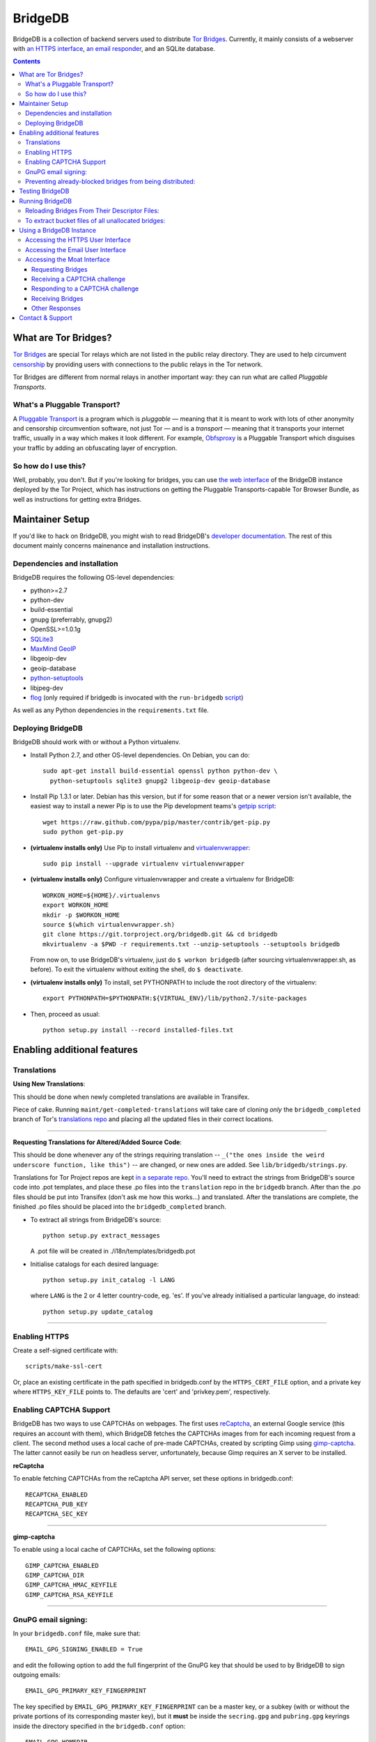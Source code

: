 **********************************************************
BridgeDB |Latest Version| |Build Status| |Coverage Status|
**********************************************************

BridgeDB is a collection of backend servers used to distribute `Tor Bridges
<https://www.torproject.org/docs/bridges>`__. Currently, it mainly consists of
a webserver with `an HTTPS interface <https://bridges.torproject.org>`__,
`an email responder <mailto:bridges@torproject.org>`__, and an SQLite database.

.. |Latest Version| image:: https://pypip.in/version/bridgedb/badge.svg?style=flat
   :target: https://pypi.python.org/pypi/bridgedb/
.. |Build Status| image:: https://travis-ci.org/isislovecruft/bridgedb.svg
   :target: https://travis-ci.org/isislovecruft/bridgedb
.. |Coverage Status| image:: https://coveralls.io/repos/isislovecruft/bridgedb/badge.png?branch=develop
   :target: https://coveralls.io/r/isislovecruft/bridgedb?branch=develop


.. image:: doc/sphinx/source/_static/bay-bridge.jpg
   :scale: 80%
   :align: center


.. contents::
   :backlinks: entry


=====================
What are Tor Bridges?
=====================

`Tor Bridges <https://www.torproject.org/docs/bridges>`__ are special
Tor relays which are not listed in the public relay directory. They are
used to help circumvent `censorship <https://ooni.torproject.org>`__ by
providing users with connections to the public relays in the Tor
network.

Tor Bridges are different from normal relays in another important way:
they can run what are called *Pluggable* *Transports*.

-----------------------------
What's a Pluggable Transport?
-----------------------------

A `Pluggable
Transport <https://www.torproject.org/docs/pluggable-transports.html.en>`__
is a program which is *pluggable* — meaning that it is meant to work
with lots of other anonymity and censorship circumvention software, not
just Tor — and is a *transport* — meaning that it transports your
internet traffic, usually in a way which makes it look different. For
example,
`Obfsproxy <https://www.torproject.org/projects/obfsproxy.html.en>`__ is
a Pluggable Transport which disguises your traffic by adding an
obfuscating layer of encryption.

---------------------
So how do I use this?
---------------------

Well, probably, you don't. But if you're looking for bridges, you can
use `the web interface <https://bridges.torproject.org>`__ of the
BridgeDB instance deployed by the Tor Project, which has instructions on
getting the Pluggable Transports-capable Tor Browser Bundle, as well as
instructions for getting extra Bridges.


================
Maintainer Setup
================

If you'd like to hack on BridgeDB, you might wish to read BridgeDB's
`developer documentation <https://pythonhosted.org/bridgedb/>`__.  The rest of
this document mainly concerns mainenance and installation instructions.

-----------------------------
Dependencies and installation
-----------------------------

BridgeDB requires the following OS-level dependencies:

-  python>=2.7
-  python-dev
-  build-essential
-  gnupg (preferrably, gnupg2)
-  OpenSSL>=1.0.1g
-  `SQLite3 <http://www.maxmind.com/app/python>`__
-  `MaxMind GeoIP <https://www.maxmind.com/en/geolocation_landing>`__
-  libgeoip-dev
-  geoip-database
-  `python-setuptools <https://pypi.python.org/pypi/setuptools>`__
-  libjpeg-dev
-  `flog <https://packages.debian.org/jessie/flog>`__ (only required if bridgedb
   is invocated with the ``run-bridgedb`` `script
   <https://gitweb.torproject.org/project/bridges/bridgedb-admin.git/tree/bin/run-bridgedb>`__)

As well as any Python dependencies in the ``requirements.txt`` file.

.. note: There are additional dependencies for things like running the test
    suites, building BridgeDB's developer documentation, etc. Read on for more
    info if you wish to enable addition features.


------------------
Deploying BridgeDB
------------------

BridgeDB should work with or without a Python virtualenv.

-  Install Python 2.7, and other OS-level dependencies. On Debian, you
   can do::

         sudo apt-get install build-essential openssl python python-dev \
           python-setuptools sqlite3 gnupg2 libgeoip-dev geoip-database


-  Install Pip 1.3.1 or later. Debian has this version, but if for some
   reason that or a newer version isn't available, the easiest way to
   install a newer Pip is to use the Pip development teams's `getpip
   script <https://raw.github.com/pypa/pip/master/contrib/get-pip.py>`__::

         wget https://raw.github.com/pypa/pip/master/contrib/get-pip.py
         sudo python get-pip.py


-  **(virtualenv installs only)** Use Pip to install virtualenv and
   `virtualenvwrapper <https://virtualenvwrapper.readthedocs.org>`__::

         sudo pip install --upgrade virtualenv virtualenvwrapper


-  **(virtualenv installs only)** Configure virtualenvwrapper and create a
   virtualenv for BridgeDB::

         WORKON_HOME=${HOME}/.virtualenvs
         export WORKON_HOME
         mkdir -p $WORKON_HOME
         source $(which virtualenvwrapper.sh)
         git clone https://git.torproject.org/bridgedb.git && cd bridgedb
         mkvirtualenv -a $PWD -r requirements.txt --unzip-setuptools --setuptools bridgedb

   From now on, to use BridgeDB's virtualenv, just do ``$ workon bridgedb``
   (after sourcing virtualenvwrapper.sh, as before). To exit the virtualenv
   without exiting the shell, do ``$ deactivate``.


-  **(virtualenv installs only)** To install, set PYTHONPATH to include the
   root directory of the virtualenv::

         export PYTHONPATH=$PYTHONPATH:${VIRTUAL_ENV}/lib/python2.7/site-packages


-  Then, proceed as usual::

         python setup.py install --record installed-files.txt


============================
Enabling additional features
============================

------------
Translations
------------

**Using New Translations**:

This should be done when newly completed translations are available in
Transifex.

Piece of cake. Running ``maint/get-completed-translations`` will take
care of cloning *only* the ``bridgedb_completed`` branch of Tor's
`translations repo <https://gitweb.torproject.org/translation.git>`__
and placing all the updated files in their correct locations.

-------

**Requesting Translations for Altered/Added Source Code**:

This should be done whenever any of the strings requiring translation --
``_("the ones inside the weird underscore function, like this")`` -- are
changed, or new ones are added. See ``lib/bridgedb/strings.py``.

Translations for Tor Project repos are kept `in a separate
repo <https://gitweb.torproject.org/translation.git>`__. You'll need to
extract the strings from BridgeDB's source code into .pot templates, and
place these .po files into the ``translation`` repo in the ``bridgedb``
branch. After than the .po files should be put into Transifex (don't ask
me how this works…) and translated. After the translations are complete,
the finished .po files should be placed into the ``bridgedb_completed``
branch.

-  To extract all strings from BridgeDB's source::

         python setup.py extract_messages

   A .pot file will be created in ./i18n/templates/bridgedb.pot


-  Initialise catalogs for each desired language::

         python setup.py init_catalog -l LANG

   where ``LANG`` is the 2 or 4 letter country-code, eg. 'es'. If you've
   already initialised a particular language, do instead::

         python setup.py update_catalog


-------

--------------
Enabling HTTPS
--------------

Create a self-signed certificate with::

         scripts/make-ssl-cert

Or, place an existing certificate in the path specified in bridgedb.conf
by the ``HTTPS_CERT_FILE`` option, and a private key where
``HTTPS_KEY_FILE`` points to. The defaults are 'cert' and 'privkey.pem',
respectively.


------------------------
Enabling CAPTCHA Support
------------------------

BridgeDB has two ways to use CAPTCHAs on webpages. The first uses reCaptcha_,
an external Google service (this requires an account with them), which
BridgeDB fetches the CAPTCHAs images from for each incoming request from a
client. The second method uses a local cache of pre-made CAPTCHAs, created by
scripting Gimp using gimp-captcha_. The latter cannot easily be run on
headless server, unfortunately, because Gimp requires an X server to be
installed.

.. _reCaptcha: https://www.google.com/recaptcha
.. _gimp-captcha: https://github.com/isislovecruft/gimp-captcha


**reCaptcha**

To enable fetching CAPTCHAs from the reCaptcha API server, set these
options in bridgedb.conf::

      RECAPTCHA_ENABLED
      RECAPTCHA_PUB_KEY
      RECAPTCHA_SEC_KEY

-------

**gimp-captcha**

To enable using a local cache of CAPTCHAs, set the following options::

      GIMP_CAPTCHA_ENABLED
      GIMP_CAPTCHA_DIR
      GIMP_CAPTCHA_HMAC_KEYFILE
      GIMP_CAPTCHA_RSA_KEYFILE

-------

--------------------
GnuPG email signing:
--------------------

In your ``bridgedb.conf`` file, make sure that::

      EMAIL_GPG_SIGNING_ENABLED = True

and edit the following option to add the full fingerprint of the GnuPG key
that should be used to by BridgeDB to sign outgoing emails::

      EMAIL_GPG_PRIMARY_KEY_FINGERPRINT

The key specified by ``EMAIL_GPG_PRIMARY_KEY_FINGERPRINT`` can be a master
key, or a subkey (with or without the private portions of its corresponding
master key), but it **must** be inside the ``secring.gpg`` and ``pubring.gpg``
keyrings inside the directory specified in the ``bridgedb.conf`` option::

      EMAIL_GPG_HOMEDIR

If the key has requires a passphrase for signing, you'll also need to set
either of::

      EMAIL_GPG_PASSPHRASE
      EMAIL_GPG_PASSPHRASE_FILE


----------------------------------------------------------
Preventing already-blocked bridges from being distributed:
----------------------------------------------------------

Uncomment or add ``COUNTRY_BLOCK_FILE`` to your bridgedb.conf. This file
should contain one bridge entry per line, in the format::

      fingerprint <bridge fingerprint> country-code <country code>

If the ``COUNTRY_BLOCK_FILE`` file is present, bridgedb will filter
blocked bridges from the responses it gives to clients requesting
bridges.


================
Testing BridgeDB
================

Before running to any of BridgeDB's test suites, make sure you have the
additional dependencies in the Pip requirements file,
``.test.requirements.txt`` installed::

      pip install -r .test.requirements.txt

To create a bunch of fake bridge descriptors to test BridgeDB, do::

      bridgedb mock [-n NUMBER_OF_DESCRIPTORS]

Note that you will need to install
`leekspin <https://pypi.python.org/pypi/leekspin>`__ in order to run the
``bridgedb mock`` command. See ``doc/HACKING.md`` for details.

And finally, to run the test suites, do::

      make coverage

If you just want to run the tests, and don't care about code coverage
statistics, see the ``bridgedb trial`` and ``bridgedb test`` commands.


================
Running BridgeDB
================

To run BridgeDB, simply make any necessary changes to bridgedb.conf, and do::

      bridgedb

And remember that all files/directories in ``bridgedb.conf`` are assumed
relative to the runtime directory. By default, BridgeDB uses the current
working directory; you can, however specify an a different runtime
directory::

      bridgedb -r /srv/bridges.torproject.org/run

Make sure that the files and directories referred to in bridgedb.conf
exist. However, many of them, if not found, will be touched on disk so
that attempts to read/write from/to them will not raise excessive
errors.


----------------------------------------------
Reloading Bridges From Their Descriptor Files:
----------------------------------------------

When you have new lists of bridges from the Bridge Authority, replace
the old files and do::

      bridgedb --reload

Or just give it a SIGHUP::

      kill -s SIGHUP `cat .../run/bridgedb.pid`


---------------------------------------------------
To extract bucket files of all unallocated bridges:
---------------------------------------------------

Edit the configuration file value ``FILE_BUCKETS`` according to your
needs. For example, the following is a possible configuration::

      FILE_BUCKETS = { "name1": 10, "name2": 15, "foobar": 3 }

This configuration for buckets would result in 3 files being created for
bridge distribution: name1-2010-07-17.brdgs, name2-2010-07-17.brdgs and
foobar-2010-07-17.brdgs. The first file would contain 10 bridges from
BridgeDB's 'unallocated' pool. The second file would contain 15 bridges
from the same pool and the third one similarly 3 bridges. These files
can then be handed out to trusted parties via mail or fed to other
distribution mechanisms such as Twitter.

To dump all buckets to their files, send BridgeDB a ``SIGUSR1`` signal
by doing::

      kill -s SIGUSR1 `cat .../run/bridgedb.pid`


=========================
Using a BridgeDB Instance
=========================

Obviously, you'll have to feed it bridge descriptor files from a
BridgeAuthority. There's currently only one BridgeAuthority in the entire
world, but Tor Project is, of course, very interested in adding support for
multiple BridgeAuthorities so that we can scale our own network, and make it
easier for individual and organisations who wish to run a lot of Tor bridge
relays have an easier time distributing those bridges themselves (if they wish
to do so). If you'd like to fund our work on this, please contact
tor-dev@lists.torproject.org!

----------------------------------
Accessing the HTTPS User Interface
----------------------------------

Just connect to the appropriate port. (See the ``HTTPS_PORT`` and
``HTTP_UNENCRYPTED_PORT`` options in the ``bridgedb.conf`` file.)

The HTTPS interface for our BridgeDB instance can be found `here
<https://bridges.torproject.org>`__.


----------------------------------
Accessing the Email User Interface
----------------------------------

Any mail sent to the ``EMAIL_PORT`` with a destination username as defined by
the ``EMAIL_USERNAME`` configuration option (the default is ``'bridge'``,
e.g. bridges@...) and sent from an ``@riseup.net``, ``@gmail.com``, or
``@yahoo.com`` address (by default, but configurable with the
``EMAIL_DOMAINS`` option).

You can email our BridgeDB instance `here <mailto:bridges@torproject.org>`__.


----------------------------
Accessing the Moat Interface
----------------------------

Moat is a bridge distributor for requesting bridges through `Tor Launcher's
<https://gitweb.torproject.org/tor-launcher.git/>`__ user interface.

The following describes the Moat API, version 0.1.0.

The client and server both MUST conform to `JSON-API <http://jsonapi.org/>`__.

The client SHOULD direct all requests via the Meek reflector at ``MEEK_REFECTOR``.
..
   XXX meek reflector URL

Requesting Bridges
""""""""""""""""""

The client MUST send a ``POST /meek/moat/fetch`` containing the following JSON::

    {
      'data': {
        'version': '0.1.0',
        'type': 'moat client supported transports',
        'supported': [ 'TRANSPORT', 'TRANSPORT', ... ],
      }
    }

where:

* ``TRANSPORT`` is a string identifying a transport, e.g. ``"obfs3"`` or
  ``"obfs4"``.  Currently supported transport identifiers are:
  - ``"vanilla"``
  - ``"fte"``
  - ``"obfs3"``
  - ``"obfs4"``
  - ``"scramblesuit"``


Receiving a CAPTCHA challenge
"""""""""""""""""""""""""""""

The moat server will respond with ``200 OK``.

If there is no overlap with the transports which BridgeDB supports, the moat
server will respond with the list of transports which is *does* support::

    {
      'data': {
        'version': '0.1.0',
        'type': 'moat server supported transports',
        'supported': [ 'TRANSPORT', 'TRANSPORT', ... ],
      }
    }

If there is an overlap with what BridgeDB supports, the moat server will select
the "best" transport from the list of supported transports, and respond with the
following JSON containing a CAPTCHA challenge::

    {
      'data': {
        'id': 1,
        'type': 'moat farfetchd challenge',
        'version': '0.1.0',
        'transport': TRANSPORT,
        'image': CAPTCHA,
        'challenge': CHALLENGE,
      }
    }

where:

* ``TRANSPORT`` is the agreed upon transport which will be distributed,
* ``CAPTCHA`` is a base64-encoded, jpeg image that is 400 pixels in
  length and 125 pixels in height,
* ``CHALLENGE`` is a base64-encoded CAPTCHA challenge which MUST be
  later passed back to the server along with the proposed solution.

The challenge contains an encrypted-then-HMACed timestamp, and
solutions submitted more than 30 minutes after requesting the CAPTCHA
are considered invalid.


Responding to a CAPTCHA challenge
"""""""""""""""""""""""""""""""""

To propose a solution to a CAPTCHA, the client MUST send a request for ``POST
/meek/moat/check``, where the body of the request contains the following JSON::

    {
      'data': {
        'id': 2,
        'type': 'moat farfetchd solution',
        'version': '0.1.0',
        'transport': TRANSPORT,
        'challenge': CHALLENGE,
        'solution': SOLUTION,
        'qrcode': BOOLEAN,
      }
    }


where:

* ``TRANSPORT`` is the agreed upon transport which will be distributed,
* ``CHALLENGE`` is a base64-encoded CAPTCHA challenge which MUST be
  later passed back to the server along with the proposed solution.
* ``SOLUTION`` is a valid unicode string, up to 20 bytes in length,
  containing the client's answer (i.e. what characters the CAPTCHA
  image displayed).  The solution is *not* case-sensitive.
* ``BOOLEAN`` is ``'true'`` if the client wants a qrcode containing the bridge
  lines to be generated and returned; ``'false'`` otherwise.


Receiving Bridges
"""""""""""""""""

If the ``CHALLENGE`` has already timed out, or if the ``SOLUTION`` was
incorrect, the server SHOULD respond with ``419 No You're A Teapot``.

If the ``SOLUTION`` was successful for the supplied ``CHALLENGE``, the
server responds ``200 OK`` with the following JSON::

    {
      'data': {
        'id': 3,
        'type': 'moat bridges',
        'version': '0.1.0',
        'bridges': [ 'BRIDGE_LINE', ... ],
        'qrcode': QRCODE,
      }
    }

where:

* ``BRIDGE_LINE`` is a bridge line suitable for configuration in a torrc,
* ``QRCODE`` is a base64-encoded jpeg image of a QRCode containing all the
  ``BRIDGE_LINE``, if one was requested, otherwise this field will be ``NaN``.

..
    XXX do we care to differentiate the errors for "unable to distribute
        bridges"? are any of these useful to Tor Launcher?

If the ``SOLUTION`` was successful for the supplied ``CHALLENGE``, but the
server is unable to distribute the requested Bridges, the server responds ``200
OK`` with the following JSON::

    {
      'error': {
        'id': 1,
        'code': '404',
        'status': 'Not Found',
        'title': 'Could not fetch the type of bridges you requested',
        'detail': DETAILS,
      }
    }

where:

* ``DETAILS`` is some string describing the detailed nature of the issue.


Other Responses
"""""""""""""""

If the client requested some page other than ``/meek/moat/fetch``, or
``/meek/moat/check``, the server MUST respond with ``501 Not Implemented``.

If the client attempts any other HTTP method, other than ``POST``, the server
MUST respond ``403 FORBIDDEN``.


=================
Contact & Support
=================

Send your questions, patches, and suggestions to
`the tor-dev mailing list <mailto:tor-dev@lists.torproject.org>`__
or `isis <mailto:isis@torproject.org>`__.

